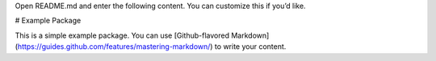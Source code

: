 Open README.md and enter the following content. You can customize this if you’d like.

# Example Package

This is a simple example package. You can use
[Github-flavored Markdown](https://guides.github.com/features/mastering-markdown/)
to write your content.